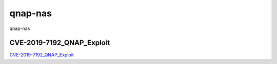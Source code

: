 qnap-nas
===========================

qnap-nas



CVE-2019-7192_QNAP_Exploit
-----------------

`CVE-2019-7192_QNAP_Exploit`_


.. _CVE-2019-7192_QNAP_Exploit: https://github.com/th3gundy/CVE-2019-7192_QNAP_Exploit


